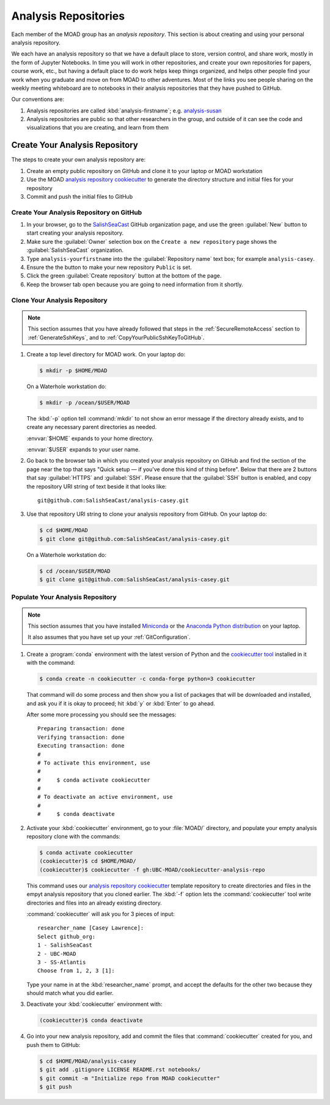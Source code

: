 .. Copyright 2018-2021 The UBC EOAS MOAD Group
.. and The University of British Columbia
..
.. Licensed under a Creative Commons Attribution 4.0 International License
..
..   https://creativecommons.org/licenses/by/4.0/


.. _MOAD-AnalysisRepository:

*********************
Analysis Repositories
*********************

Each member of the MOAD group has an *analysis repository*.
This section is about creating and using your personal analysis repository.

We each have an analysis repository so that we have a default place to store,
version control,
and share work,
mostly in the form of Jupyter Notebooks.
In time you will work in other repositories,
and create your own repositories for papers,
course work,
etc.,
but having a default place to do work helps keep things organized,
and helps other people find your work when you graduate and move on from MOAD to other adventures.
Most of the links you see people sharing on the weekly meeting whiteboard are to notebooks in their analysis repositories that they have pushed to GitHub.

Our conventions are:

#. Analysis repositories are called :kbd:`analysis-firstname`;
   e.g. `analysis-susan`_

   .. _analysis-susan: https://github.com/SalishSeaCast/analysis-susan

#. Analysis repositories are public so that other researchers in the group,
   and outside of it can see the code and visualizations that you are creating,
   and learn from them


.. _CreateAnalysisRepository:

Create Your Analysis Repository
===============================

The steps to create your own analysis repository are:

#. Create an empty public repository on GitHub and clone it to your laptop or MOAD workstation
#. Use the MOAD `analysis repository cookiecutter`_ to generate the directory structure and initial files for your repository
#. Commit and push the initial files to GitHub

.. _analysis repository cookiecutter: https://github.com/UBC-MOAD/cookiecutter-analysis-repo


Create Your Analysis Repository on GitHub
-----------------------------------------

#. In your browser,
   go to the `SalishSeaCast`_ GitHub organization page,
   and use the green :guilabel:`New` button to start creating your analysis repository.

   .. _SalishSeaCast: https://github.com/SalishSeaCast

#. Make sure the :guilabel:`Owner` selection box on the ``Create a new repository`` page shows the :guilabel:`SalishSeaCast` organization.

#. Type ``analysis-yourfirstname`` into the the :guilabel:`Repository name` text box;
   for example ``analysis-casey``.

#. Ensure the the button to make your new repository ``Public`` is set.

#. Click the green :guilabel:`Create repository` button at the bottom of the page.

#. Keep the browser tab open because you are going to need information from it shortly.


Clone Your Analysis Repository
------------------------------

.. note::
    This section assumes that you have already followed that steps in the :ref:`SecureRemoteAccess` section to :ref:`GenerateSshKeys`,
    and to :ref:`CopyYourPublicSshKeyToGitHub`.

#. Create a top level directory for MOAD work.
   On your laptop do:

   .. code-block:: bash

       $ mkdir -p $HOME/MOAD

   On a Waterhole workstation do:

   .. code-block:: bash

       $ mkdir -p /ocean/$USER/MOAD

   The :kbd:`-p` option tell :command:`mkdir` to not show an error message if the directory already exists,
   and to create any necessary parent directories as needed.

   :envvar:`$HOME` expands to your home directory.

   :envvar:`$USER` expands to your user name.

#. Go back to the browser tab in which you created your analysis repository on GitHub and find the section of the page near the top that says "Quick setup — if you’ve done this kind of thing before".
   Below that there are 2 buttons that say :guilabel:`HTTPS` and :guilabel:`SSH`.
   Please ensure that the :guilabel:`SSH` button is enabled,
   and copy the repository URI string of text beside it that looks like::

     git@github.com:SalishSeaCast/analysis-casey.git

#. Use that repository URI string to clone your analysis repository from GitHub.
   On your laptop do:

   .. code-block:: bash

       $ cd $HOME/MOAD
       $ git clone git@github.com:SalishSeaCast/analysis-casey.git

   On a Waterhole workstation do:

   .. code-block:: bash

       $ cd /ocean/$USER/MOAD
       $ git clone git@github.com:SalishSeaCast/analysis-casey.git


Populate Your Analysis Repository
---------------------------------

.. note::
    This section assumes that you have installed `Miniconda`_ or the `Anaconda Python distribution`_ on your laptop.

    .. _Miniconda: https://docs.conda.io/en/latest/miniconda.html
    .. _Anaconda Python distribution: https://www.anaconda.com/products/individual

    It also assumes that you have set up your :ref:`GitConfiguration`.

#. Create a :program:`conda` environment with the latest version of Python and the `cookiecutter tool`_ installed in it with the command:

   .. _cookiecutter tool: https://cookiecutter.readthedocs.io/en/latest/

   .. code-block:: bash

       $ conda create -n cookiecutter -c conda-forge python=3 cookiecutter

   That command will do some process and then show you a list of packages that will be downloaded and installed,
   and ask you if it is okay to proceed;
   hit :kbd:`y` or :kbd:`Enter` to go ahead.

   After some more processing you should see the messages::

     Preparing transaction: done
     Verifying transaction: done
     Executing transaction: done
     #
     # To activate this environment, use
     #
     #     $ conda activate cookiecutter
     #
     # To deactivate an active environment, use
     #
     #     $ conda deactivate

#. Activate your :kbd:`cookiecutter` environment,
   go to your :file:`MOAD/` directory,
   and populate your empty analysis repository clone with the commands:

   .. code-block:: bash

       $ conda activate cookiecutter
       (cookiecutter)$ cd $HOME/MOAD/
       (cookiecutter)$ cookiecutter -f gh:UBC-MOAD/cookiecutter-analysis-repo

   This command uses our `analysis repository cookiecutter`_ template repository to create directories and files in the empyt analysis repository that you cloned earlier.
   The :kbd:`-f` option lets the :command:`cookiecutter` tool write directories and files into an already existing directory.

   :command:`cookiecutter` will ask you for 3 pieces of input::

      researcher_name [Casey Lawrence]: 
      Select github_org:
      1 - SalishSeaCast
      2 - UBC-MOAD
      3 - SS-Atlantis
      Choose from 1, 2, 3 [1]: 

   Type your name in at the :kbd:`researcher_name` prompt,
   and accept the defaults for the other two because they should match what you did earlier.

#. Deactivate your :kbd:`cookiecutter` environment with:

   .. code-block:: bash

       (cookiecutter)$ conda deactivate

#. Go into your new analysis repository,
   add and commit the files that :command:`cookiecutter` created for you,
   and push them to GitHub:

   .. code-block:: bash

       $ cd $HOME/MOAD/analysis-casey
       $ git add .gitignore LICENSE README.rst notebooks/
       $ git commit -m "Initialize repo from MOAD cookiecutter"
       $ git push
